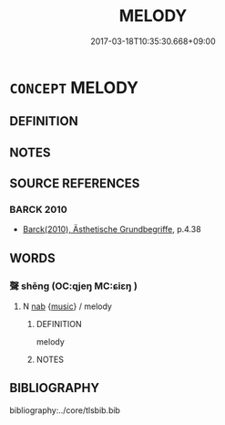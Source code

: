 # -*- mode: mandoku-tls-view -*-
#+TITLE: MELODY
#+DATE: 2017-03-18T10:35:30.668+09:00        
#+STARTUP: content
* =CONCEPT= MELODY
:PROPERTIES:
:CUSTOM_ID: uuid-9d9857a9-ac16-497e-8916-3adf421c01bd
:END:
** DEFINITION



** NOTES

** SOURCE REFERENCES
*** BARCK 2010
 - [[cite:BARCK-2010][Barck(2010), Ästhetische Grundbegriffe]], p.4.38

** WORDS
   :PROPERTIES:
   :VISIBILITY: children
   :END:
*** 聲 shēng (OC:qjeŋ MC:ɕiɛŋ )
:PROPERTIES:
:CUSTOM_ID: uuid-aba7fd2f-44d1-4a66-b39d-d3fa627ef0e3
:Char+: 聲(128,11/17) 
:GY_IDS+: uuid-6dff88f2-7e2c-4950-807d-605719232974
:PY+: shēng     
:OC+: qjeŋ     
:MC+: ɕiɛŋ     
:END: 
**** N [[tls:syn-func::#uuid-76be1df4-3d73-4e5f-bbc2-729542645bc8][nab]] {[[tls:sem-feat::#uuid-67f32426-49c7-4773-ae2e-390f3543e149][music]]} / melody
:PROPERTIES:
:CUSTOM_ID: uuid-7df61622-2dd0-4654-81da-b990da819bbf
:END:
****** DEFINITION

melody

****** NOTES

** BIBLIOGRAPHY
bibliography:../core/tlsbib.bib
